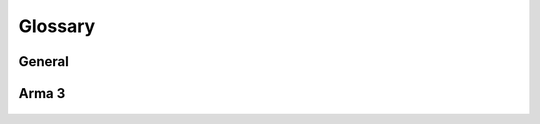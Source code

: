 .. _extra_glossary:

Glossary
=============





General
-----------


   .. glossary::


         Github : General
            Site to host a Git Repository


         Steam : General
            It is just Steam




Arma 3
-------------

   .. glossary::


         Biki : Arma 3
            Bohemia Interactive Wiki

